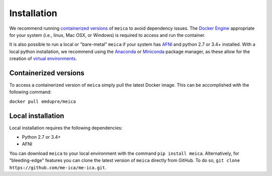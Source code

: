 Installation
============

We recommend running `containerized versions`_ of ``meica`` to avoid dependency issues.
The `Docker Engine`_ appropriate for your system (i.e., linux, Mac OSX, or Windows) is required to access and run the container.

.. _Docker Engine: https://docs.docker.com/engine/installation/

It is also possible to run a local or "bare-metal" ``meica`` if your system has `AFNI`_ and python 2.7 or 3.4+ installed.
With a local python installation, we recommend using the `Anaconda`_ or `Miniconda`_ package manager, as these allow for the creation of `virtual environments`_.

.. _AFNI: https://afni.nimh.nih.gov/
.. _Anaconda: https://docs.continuum.io/anaconda/install/
.. _Miniconda: https://conda.io/miniconda.html
.. _virtual environments: https://uoa-eresearch.github.io/eresearch-cookbook/recipe/2014/11/20/conda/

Containerized versions
----------------------

To access a containerized version of ``meica`` simply pull the latest Docker image.
This can be accomplished with the following command:

``docker pull emdupre/meica``

Local installation
------------------

Local installation requires the following dependencies:

* Python 2.7 or 3.4+
* AFNI

You can download ``meica`` to your local environment with the command ``pip install meica``.
Alternatively, for "bleeding-edge" features you can clone the latest version of ``meica`` directly from GitHub.
To do so, ``git clone https://github.com/me-ica/me-ica.git``.
